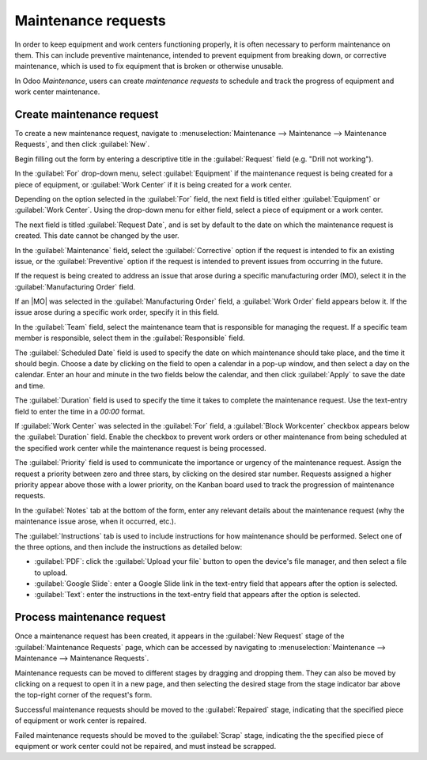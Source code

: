 ====================
Maintenance requests
====================

.. |MO| replace:: :abbr:`MO (Manufacturing Order)`

In order to keep equipment and work centers functioning properly, it is often necessary to perform
maintenance on them. This can include preventive maintenance, intended to prevent equipment from
breaking down, or corrective maintenance, which is used to fix equipment that is broken or otherwise
unusable.

In Odoo *Maintenance*, users can create *maintenance requests* to schedule and track the progress of
equipment and work center maintenance.

Create maintenance request
==========================

To create a new maintenance request, navigate to :menuselection:`Maintenance --> Maintenance -->
Maintenance Requests`, and then click :guilabel:`New`.

Begin filling out the form by entering a descriptive title in the :guilabel:`Request` field (e.g.
"Drill not working").

In the :guilabel:`For` drop-down menu, select :guilabel:`Equipment` if the maintenance request is
being created for a piece of equipment, or :guilabel:`Work Center` if it is being created for a work
center.

Depending on the option selected in the :guilabel:`For` field, the next field is titled either
:guilabel:`Equipment` or :guilabel:`Work Center`. Using the drop-down menu for either field, select
a piece of equipment or a work center.

The next field is titled :guilabel:`Request Date`, and is set by default to the date on which the
maintenance request is created. This date cannot be changed by the user.

In the :guilabel:`Maintenance` field, select the :guilabel:`Corrective` option if the request is
intended to fix an existing issue, or the :guilabel:`Preventive` option if the request is intended
to prevent issues from occurring in the future.

If the request is being created to address an issue that arose during a specific manufacturing order
(MO), select it in the :guilabel:`Manufacturing Order` field.

If an |MO| was selected in the :guilabel:`Manufacturing Order` field, a :guilabel:`Work Order` field
appears below it. If the issue arose during a specific work order, specify it in this field.

In the :guilabel:`Team` field, select the maintenance team that is responsible for managing the
request. If a specific team member is responsible, select them in the :guilabel:`Responsible` field.

The :guilabel:`Scheduled Date` field is used to specify the date on which maintenance should take
place, and the time it should begin. Choose a date by clicking on the field to open a calendar in a
pop-up window, and then select a day on the calendar. Enter an hour and minute in the two fields
below the calendar, and then click :guilabel:`Apply` to save the date and time.

The :guilabel:`Duration` field is used to specify the time it takes to complete the maintenance
request. Use the text-entry field to enter the time in a `00:00` format.

If :guilabel:`Work Center` was selected in the :guilabel:`For` field, a :guilabel:`Block Workcenter`
checkbox appears below the :guilabel:`Duration` field. Enable the checkbox to prevent work orders or
other maintenance from being scheduled at the specified work center while the maintenance request is
being processed.

The :guilabel:`Priority` field is used to communicate the importance or urgency of the maintenance
request. Assign the request a priority between zero and three stars, by clicking on the desired star
number. Requests assigned a higher priority appear above those with a lower priority, on the Kanban
board used to track the progression of maintenance requests.

In the :guilabel:`Notes` tab at the bottom of the form, enter any relevant details about the
maintenance request (why the maintenance issue arose, when it occurred, etc.).

The :guilabel:`Instructions` tab is used to include instructions for how maintenance should be
performed. Select one of the three options, and then include the instructions as detailed below:

- :guilabel:`PDF`: click the :guilabel:`Upload your file` button to open the device's file manager,
  and then select a file to upload.
- :guilabel:`Google Slide`: enter a Google Slide link in the text-entry field that appears after the
  option is selected.
- :guilabel:`Text`: enter the instructions in the text-entry field that appears after the option is
  selected.

.. image:: maintenance_requests/request-form.png
   :align: center
   :alt: A maintenance request form filled out for a piece of equipment.

Process maintenance request
===========================

Once a maintenance request has been created, it appears in the :guilabel:`New Request` stage of the
:guilabel:`Maintenance Requests` page, which can be accessed by navigating to
:menuselection:`Maintenance --> Maintenance --> Maintenance Requests`.

Maintenance requests can be moved to different stages by dragging and dropping them. They can also
be moved by clicking on a request to open it in a new page, and then selecting the desired stage
from the stage indicator bar above the top-right corner of the request's form.

Successful maintenance requests should be moved to the :guilabel:`Repaired` stage, indicating that
the specified piece of equipment or work center is repaired.

Failed maintenance requests should be moved to the :guilabel:`Scrap` stage, indicating the the
specified piece of equipment or work center could not be repaired, and must instead be scrapped.
